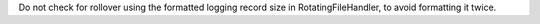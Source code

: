 Do not check for rollover using the formatted logging record size in
RotatingFileHandler, to avoid formatting it twice.
